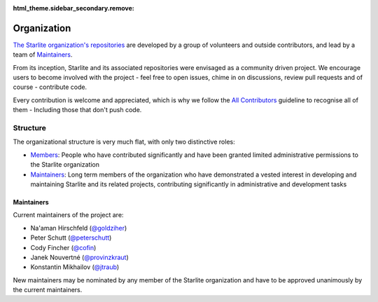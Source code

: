 :html_theme.sidebar_secondary.remove:

Organization
============

`The Starlite organization's repositories <https://github.com/starlite-api/>`_ are developed by a group of volunteers and outside contributors, and lead by a
team of `Maintainers`_.

From its inception, Starlite and its associated repositories were envisaged as a community driven project.
We encourage users to become involved with the project - feel free to open issues, chime in on
discussions, review pull requests and of course - contribute code.

Every contribution is welcome and appreciated, which is why we follow the
`All Contributors <https://allcontributors.org/>`_ guideline to recognise all of them -
Including those that don't push code.

Structure
----------

The organizational structure is very much flat, with only two distinctive roles:

- `Members <https://github.com/orgs/starlite-api/people>`_: People who have contributed
  significantly and have been granted limited administrative permissions to the Starlite
  organization
- `Maintainers`_: Long term members of the organization who have demonstrated a vested
  interest in developing and maintaining Starlite and its related projects, contributing
  significantly in administrative and development tasks


Maintainers
+++++++++++

Current maintainers of the project are:

- Na'aman Hirschfeld (`@goldziher <https://github.com/Goldziher>`_)
- Peter Schutt (`@peterschutt <https://github.com/peterschutt>`_)
- Cody Fincher (`@cofin <https://github.com/cofin>`_)
- Janek Nouvertné (`@provinzkraut <https://github.com/provinzkraut>`_)
- Konstantin Mikhailov (`@jtraub <https://github.com/jtraub>`_)

New maintainers may be nominated by any member of the Starlite organization and have to
be approved unanimously by the current maintainers.
